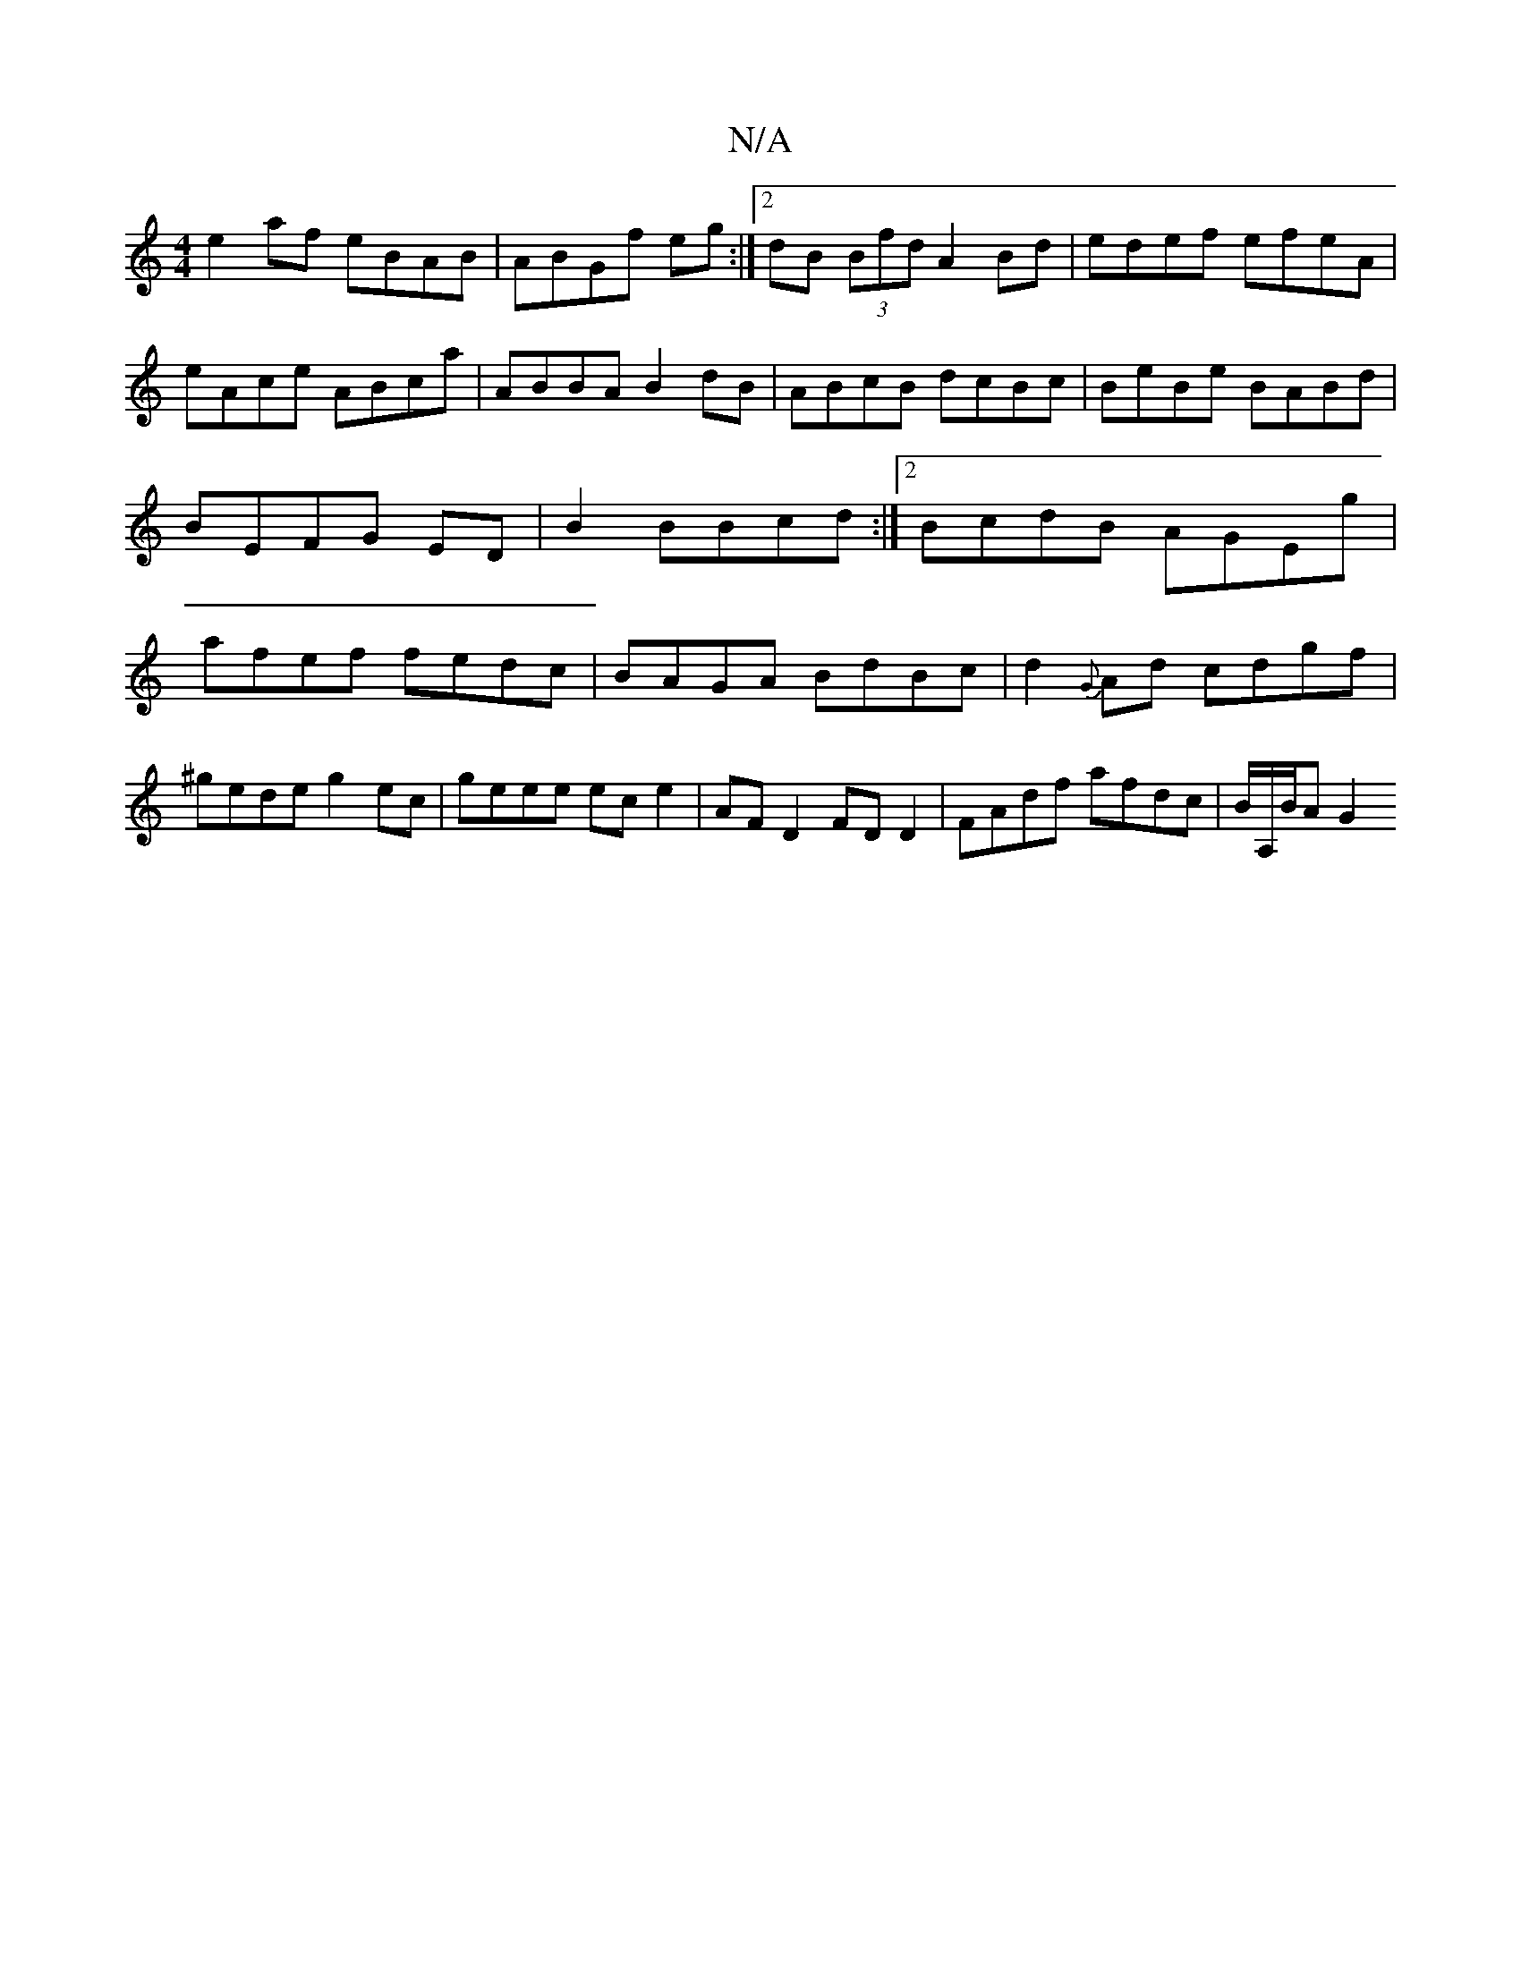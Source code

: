 X:1
T:N/A
M:4/4
R:N/A
K:Cmajor
e2af eBAB|ABGf eg:|2 dB (3Bfd A2 Bd|edef efeA|eAce ABca|ABBA B2dB|ABcB dcBc|BeBe BABd|BEFG ED|B2 BBcd:|2 BcdB AGEg|afef fedc|BAGA BdBc|d2{G}Ad cdgf|^gede g2ec|geee ece2|AFD2 FDD2|FAdf afdc|B/A,/B/A G2
